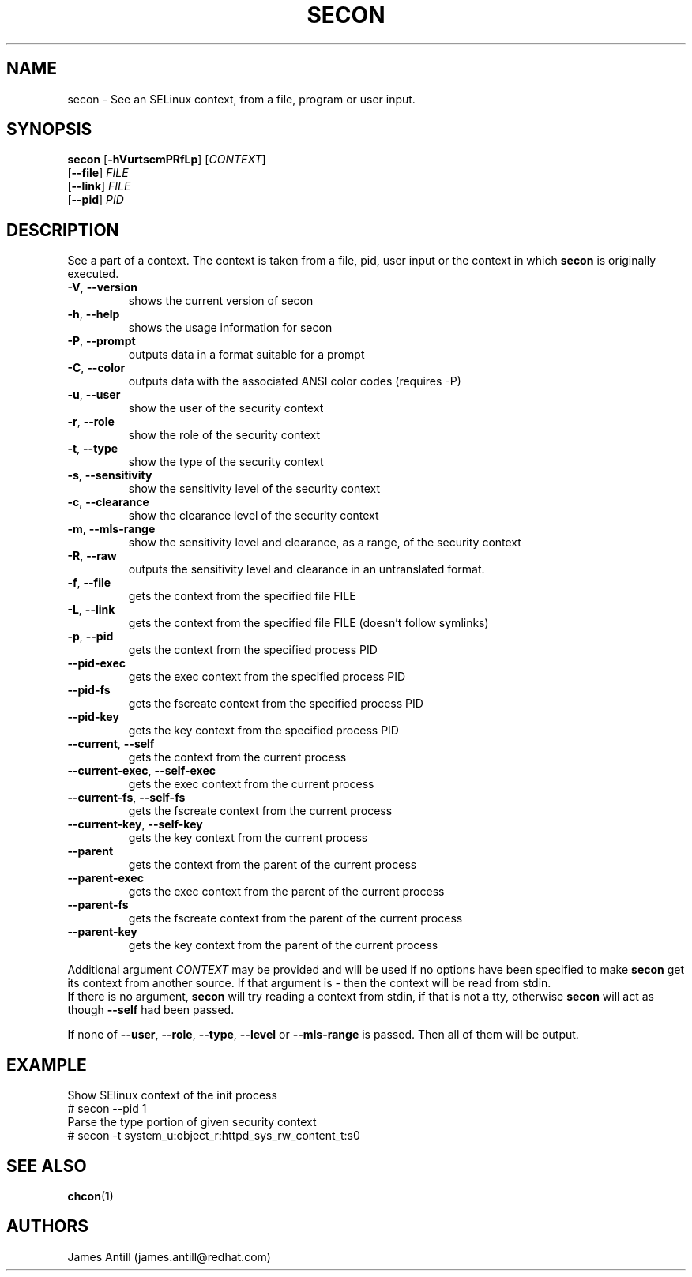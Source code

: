 .TH SECON "1" "April 2006" "Security Enhanced Linux" NSA
.SH NAME
secon \- See an SELinux context, from a file, program or user input.
.SH SYNOPSIS
.B secon
[\fB-hVurtscmPRfLp\fR]
[\fICONTEXT\fR]
.br
[\fB--file\fR]
\fIFILE\fR
.br
[\fB--link\fR]
\fIFILE\fR
.br
[\fB--pid\fR]
\fIPID\fR
.SH DESCRIPTION
.PP
See a part of a context. The context is taken from a file, pid, user input or
the context in which
.B secon
is originally executed.
.TP
\fB\-V\fR, \fB\-\-version\fR
shows the current version of secon
.TP
\fB\-h\fR, \fB\-\-help\fR
shows the usage information for secon
.TP
\fB\-P\fR, \fB\-\-prompt\fR
outputs data in a format suitable for a prompt
.TP
\fB\-C\fR, \fB\-\-color\fR
outputs data with the associated ANSI color codes (requires \-P)
.TP
\fB\-u\fR, \fB\-\-user\fR
show the user of the security context
.TP
\fB\-r\fR, \fB\-\-role\fR
show the role of the security context
.TP
\fB\-t\fR, \fB\-\-type\fR
show the type of the security context
.TP
\fB\-s\fR, \fB\-\-sensitivity\fR
show the sensitivity level of the security context
.TP
\fB\-c\fR, \fB\-\-clearance\fR
show the clearance level of the security context
.TP
\fB\-m\fR, \fB\-\-mls-range\fR
show the sensitivity level and clearance, as a range, of the security context
.TP
\fB\-R\fR, \fB\-\-raw\fR
outputs  the sensitivity level and clearance in an untranslated format.
.TP
\fB\-f\fR, \fB\-\-file\fR
gets the context from the specified file FILE
.TP
\fB\-L\fR, \fB\-\-link\fR
gets the context from the specified file FILE (doesn't follow symlinks)
.TP
\fB\-p\fR, \fB\-\-pid\fR
gets the context from the specified process PID
.TP
\fB\-\-pid\-exec\fR
gets the exec context from the specified process PID
.TP
\fB\-\-pid\-fs\fR
gets the fscreate context from the specified process PID
.TP
\fB\-\-pid\-key\fR
gets the key context from the specified process PID
.TP
\fB\-\-current\fR, \fB\-\-self\fR
gets the context from the current process
.TP
\fB\-\-current\-exec\fR, \fB\-\-self\-exec\fR
gets the exec context from the current process
.TP
\fB\-\-current\-fs\fR, \fB\-\-self\-fs\fR
gets the fscreate context from the current process
.TP
\fB\-\-current\-key\fR, \fB\-\-self\-key\fR
gets the key context from the current process
.TP
\fB\-\-parent\fR
gets the context from the parent of the current process
.TP
\fB\-\-parent\-exec\fR
gets the exec context from the parent of the current process
.TP
\fB\-\-parent\-fs\fR
gets the fscreate context from the parent of the current process
.TP
\fB\-\-parent\-key\fR
gets the key context from the parent of the current process
.PP
Additional argument
.I CONTEXT
may be provided and will be used if no options have been specified to make
.B secon
get its context from another source.
If that argument is
.I -
then the context will be read from stdin.
.br
If there is no argument,
.B secon
will try reading a context from stdin, if that is not a tty, otherwise
.B secon
will act as though \fB\-\-self\fR had been passed.
.PP
If none of \fB\-\-user\fR, \fB\-\-role\fR, \fB\-\-type\fR, \fB\-\-level\fR or
\fB\-\-mls\-range\fR is passed.
Then all of them will be output.

.SH EXAMPLE
.nf
Show SElinux context of the init process
# secon --pid 1
Parse the type portion of given security context
# secon -t system_u:object_r:httpd_sys_rw_content_t:s0

.PP
.SH SEE ALSO
.BR chcon (1)
.SH AUTHORS
.nf
James Antill (james.antill@redhat.com)
